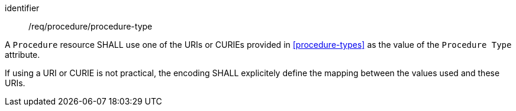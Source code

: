 [requirement,model=ogc]
====
[%metadata]
identifier:: /req/procedure/procedure-type

A `Procedure` resource SHALL use one of the URIs or CURIEs provided in <<procedure-types>> as the value of the `Procedure Type` attribute.

If using a URI or CURIE is not practical, the encoding SHALL explicitely define the mapping between the values used and these URIs.
====
